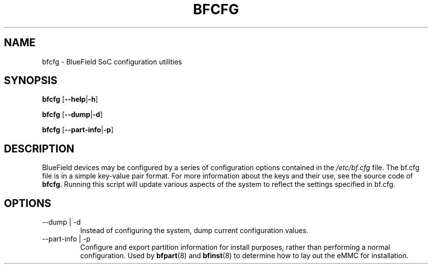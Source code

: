 .TH BFCFG 8 "June 2020"
.SH NAME
bfcfg \- BlueField SoC configuration utilities
.SH SYNOPSIS
.B bfcfg
.RB [ \-\-help | \-h ]
.PP
.B bfcfg
.RB [ \-\-dump | \-d ]
.PP
.B bfcfg
.RB [ \-\-part-info | \-p ]
.SH DESCRIPTION
BlueField devices may be configured by a series of configuration options
contained in the
.I /etc/bf.cfg
file. The bf.cfg file is in a simple key-value pair format. For more
information about the keys and their use, see the source code of
.BR bfcfg .
Running this script will update various aspects of the system to reflect the
settings specified in bf.cfg.
.SH OPTIONS
.IP "--dump | -d"
Instead of configuring the system, dump current configuration values.
.IP "--part-info | -p"
Configure and export partition information for install purposes, rather than
performing a normal configuration. Used by
.BR bfpart (8)
and
.BR bfinst (8)
to determine how to lay out the eMMC for installation.
